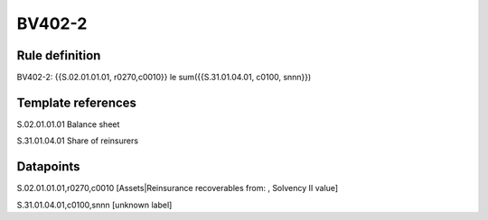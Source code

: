 =======
BV402-2
=======

Rule definition
---------------

BV402-2: {{S.02.01.01.01, r0270,c0010}} le sum({{S.31.01.04.01, c0100, snnn}})


Template references
-------------------

S.02.01.01.01 Balance sheet

S.31.01.04.01 Share of reinsurers


Datapoints
----------

S.02.01.01.01,r0270,c0010 [Assets|Reinsurance recoverables from: , Solvency II value]

S.31.01.04.01,c0100,snnn [unknown label]


